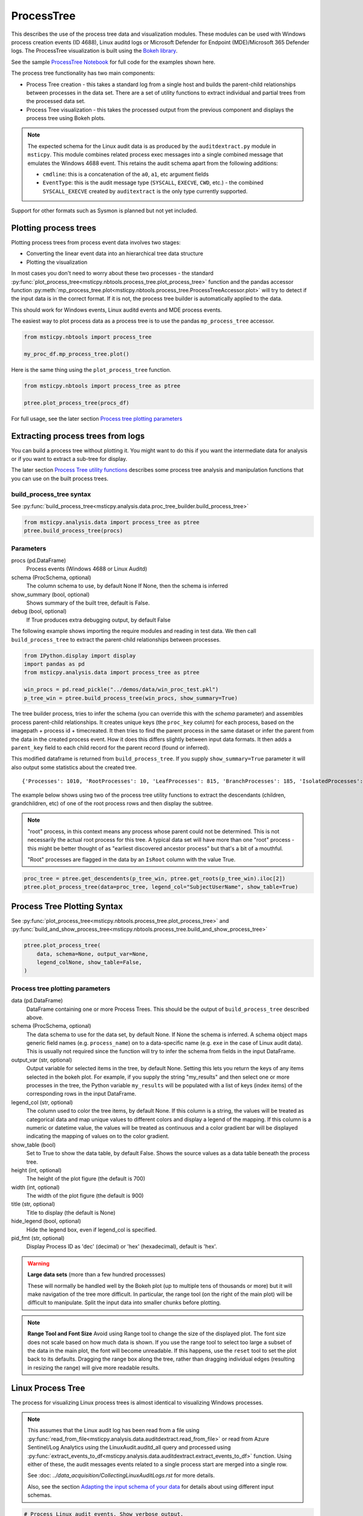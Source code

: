 ProcessTree
===========

This describes the use of the process tree data and
visualization modules. These modules can be used with Windows
process creation events (ID 4688), Linux auditd logs or Microsoft Defender
for Endpoint (MDE)/Microsoft 365 Defender logs. The
ProcessTree visualization is built
using the `Bokeh library <https://bokeh.pydata.org>`__.

See the sample
`ProcessTree Notebook <https://github.com/microsoft/msticpy/blob/master/docs/notebooks/ProcessTree.ipynb>`__
for full code for the examples shown here.


The process tree functionality has two main components:

-  Process Tree creation - this takes a standard log from a single
   host and builds the parent-child relationships between processes
   in the data set. There are a set of utility functions to extract
   individual and partial trees from the processed data set.
-  Process Tree visualization - this takes the processed output from
   the previous component and displays the process tree using Bokeh
   plots.

.. note:: The expected schema for the Linux audit data is as produced
      by the ``auditdextract.py`` module in ``msticpy``. This module
      combines related process exec messages into a single combined message
      that emulates the Windows 4688 event. This retains the audit schema
      apart from the following additions:

      -  ``cmdline``: this is a concatenation of the ``a0``, ``a1``, etc
         argument fields
      -  ``EventType``: this is the audit message type (``SYSCALL``,
         ``EXECVE``, ``CWD``, etc.) - the combined ``SYSCALL_EXECVE``
         created by ``auditextract`` is the only type currently supported.

Support for other formats such as Sysmon is planned but not yet included.

Plotting process trees
----------------------

Plotting process trees from process event data involves two stages:

- Converting the linear event data into an hierarchical tree data
  structure
- Plotting the visualization

In most cases you don't need to worry about these two processes - the
standard :py:func:`plot_process_tree<msticpy.nbtools.process_tree.plot_process_tree>`
function and the pandas accessor function
:py:meth:`mp_process_tree.plot<msticpy.nbtools.process_tree.ProcessTreeAccessor.plot>`
will try to detect if the input data is in the correct format. If it is
not, the process tree builder is automatically applied to the data.

This should work for Windows events, Linux auditd events and MDE process events.

The easiest way to plot process data as a process tree is to use the pandas
``mp_process_tree`` accessor.

.. code:: IPython

   from msticpy.nbtools import process_tree

   my_proc_df.mp_process_tree.plot()

.. figure:: _static/process_tree1.png
   :alt: Process tree plot
   :width: 5in
   :height: 5in

Here is the same thing using the ``plot_process_tree`` function.

.. code:: IPython

   from msticpy.nbtools import process_tree as ptree

   ptree.plot_process_tree(procs_df)

For full usage, see the later section `Process tree plotting parameters`_


Extracting process trees from logs
----------------------------------

You can build a process tree without plotting it.
You might want to do this if you want the intermediate data for
analysis or if you want to extract a sub-tree for display.

The later section `Process Tree utility functions`_ describes
some process tree analysis and manipulation functions that you can
use on the built process trees.

build_process_tree syntax
^^^^^^^^^^^^^^^^^^^^^^^^^
See :py:func:`build_process_tree<msticpy.analysis.data.proc_tree_builder.build_process_tree>`

.. code:: python

   from msticpy.analysis.data import process_tree as ptree
   ptree.build_process_tree(procs)

Parameters
^^^^^^^^^^

procs (pd.DataFrame)
    Process events (Windows 4688 or Linux Auditd)
schema (ProcSchema, optional)
    The column schema to use, by default None
    If None, then the schema is inferred
show_summary (bool, optional)
    Shows summary of the built tree, default is False.
debug (bool, optional)
    If True produces extra debugging output,
    by default False


The following example shows importing the require modules and reading in
test data.
We then call ``build_process_tree`` to extract the parent-child relationships
between processes.


.. container:: cell code

   .. code:: python

      from IPython.display import display
      import pandas as pd
      from msticpy.analysis.data import process_tree as ptree

      win_procs = pd.read_pickle("../demos/data/win_proc_test.pkl")
      p_tree_win = ptree.build_process_tree(win_procs, show_summary=True)


The tree builder process, tries to infer the schema (you can override this
with the *schema* parameter) and assembles process parent-child relationships.
It creates unique keys (the ``proc_key`` column) for each process, based on
the imagepath + process id + timecreated. It then tries to find the parent
process in the same dataset or infer the parent from the data in the created
process event. How it does this differs slightly between input data formats.
It then adds a ``parent_key`` field to each child record for the parent
record (found or inferred).

This modified dataframe is returned from ``build_process_tree``. If you
supply ``show_summary=True`` parameter it will also output some statistics
about the created tree.

.. container:: output stream stdout

   ::

      {'Processes': 1010, 'RootProcesses': 10, 'LeafProcesses': 815, 'BranchProcesses': 185, 'IsolatedProcesses': 0, 'LargestTreeDepth': 7}


The example below shows using two of the process tree utility functions
to extract the descendants (children, grandchildren, etc) of one of the
root process rows and then display the subtree.

.. note:: "root" process, in this context means any process whose parent
   could not be determined. This is not necessarily the actual root
   process for this tree. A typical data set will have more than one
   "root" process - this might be better thought of as "earliest discovered
   ancestor process" but that's a bit of a mouthful.

   "Root" processes are flagged in the data by an ``IsRoot`` column with the
   value True.

.. code:: ipython

   proc_tree = ptree.get_descendents(p_tree_win, ptree.get_roots(p_tree_win).iloc[2])
   ptree.plot_process_tree(data=proc_tree, legend_col="SubjectUserName", show_table=True)


.. figure:: _static/process_tree1.png
   :alt: Process tree plot
   :width: 5in
   :height: 5in


Process Tree Plotting Syntax
----------------------------

See
:py:func:`plot_process_tree<msticpy.nbtools.process_tree.plot_process_tree>`
and
:py:func:`build_and_show_process_tree<msticpy.nbtools.process_tree.build_and_show_process_tree>`

.. code:: python

   ptree.plot_process_tree(
       data, schema=None, output_var=None,
       legend_colNone, show_table=False,
   )

Process tree plotting parameters
^^^^^^^^^^^^^^^^^^^^^^^^^^^^^^^^

data (pd.DataFrame)
   DataFrame containing one or more Process Trees. This should be the
   output of ``build_process_tree`` described above.

schema (ProcSchema, optional)
   The data schema to use for the data set, by default None. If None
   the schema is inferred. A schema object maps generic field names
   (e.g. ``process_name``) on to a data-specific name (e.g. ``exe``
   in the case of Linux audit data). This is usually not required
   since the function will try to infer the schema from fields in the
   input DataFrame.

output_var (str, optional)
   Output variable for selected items in the tree, by default None.
   Setting this lets you return the keys of any items selected in the
   bokeh plot. For example, if you supply the string "my_results" and
   then select one or more processes in the tree, the Python variable
   ``my_results`` will be populated with a list of keys (index items)
   of the corresponding rows in the input DataFrame.

legend_col (str, optional)
   The column used to color the tree items, by default None. If this
   column is a string, the values will be treated as categorical data
   and map unique values to different colors and display a legend of
   the mapping. If this column is a numeric or datetime value, the
   values will be treated as continuous and a color gradient bar will
   be displayed indicating the mapping of values on to the color
   gradient.

show_table (bool)
   Set to True to show the data table, by default False. Shows the
   source values as a data table beneath the process tree.

height (int, optional)
   The height of the plot figure
   (the default is 700)

width (int, optional)
   The width of the plot figure (the default is 900)

title (str, optional)
   Title to display (the default is None)

hide_legend (bool, optional)
   Hide the legend box, even if legend_col is specified.

pid_fmt (str, optional)
   Display Process ID as 'dec' (decimal) or 'hex' (hexadecimal),
   default is 'hex'.


.. warning:: **Large data sets** (more than a few hundred processses)

   These will normally be handled well by the Bokeh plot (up to multiple
   tens of thousands or more) but it will make navigation of the tree
   more difficult. In particular, the range tool (on the right of the main
   plot) will be difficult to manipulate. Split the input data into
   smaller chunks before plotting.

.. note:: **Range Tool and Font Size**
   Avoid using Range tool to change the size of the displayed plot.
   The font size does not scale based on how much data is shown. If you
   use the range tool to select too large a subset of the data in the
   main plot, the font will become unreadable. If this happens, use the
   ``reset`` tool to set the plot back to its defaults. Dragging the
   range box along the tree, rather than dragging individual edges
   (resulting in resizing the range) will give more readable results.


Linux Process Tree
------------------
The process for visualizing Linux process trees is almost identical to
visualizing Windows processes.

.. note:: This assumes that the Linux audit log has been read from a
   file using
   :py:func:`read_from_file<msticpy.analysis.data.auditdextract.read_from_file>`
   or read from Azure Sentinel/Log Analytics using the
   LinuxAudit.auditd_all query and processed using
   :py:func:`extract_events_to_df<msticpy.analysis.data.auditdextract.extract_events_to_df>`
   function. Using either of these, the audit messages events related to a single
   process start are merged into a single row.

   See :doc: `../data_acquisition/CollectingLinuxAuditLogs.rst` for more details.

   Also, see the section `Adapting the input schema of your data`_ for details
   about using different input schemas.


.. container:: cell code

   .. code:: python

      # Process Linux audit events. Show verbose output.

      p_tree_lx = ptree.build_process_tree(linux_proc, show_progress=True, debug=True)

   .. container:: output stream stdout

      ::

         Original # procs 34345
         Merged # procs 34345
         Merged # procs - dropna 11868
         Unique merged_procs index in merge 34345
         These two should add up to top line
         Rows with dups 0
         Rows with no dups 34345
         0 + 34345 = 34345
         original: 34345 inferred_parents 849 combined 35194
         has parent time 20177
         effectivelogonId in subjectlogonId 35190
         parent_proc_lc in procs 34345
         ProcessId in ParentProcessId 21431
         Parent_key in proc_key 34345
         Parent_key not in proc_key 845
         Parent_key is NA 845
         {'Processes': 35190, 'RootProcesses': 845, 'LeafProcesses': 17664, 'BranchProcesses': 16681, 'IsolatedProcesses': 0, 'LargestTreeDepth': 10}

.. container:: cell code

   .. code:: python

      # Take one of the roots from the process set and get the full tree beneath it
      t_root = ptree.get_roots(p_tree_lx).iloc[7]
      full_tree = ptree.get_descendents(p_tree_lx, t_root)
      print("Full tree size:", len(full_tree))

   .. container:: output stream stdout

      ::

         Full tree size: 3032


.. container:: cell code

   .. code:: python

      ptree.plot_process_tree(data=full_tree[:1000], legend_col="cwd")

.. figure:: _static/process_tree2.png
   :alt: Process tree plot
   :width: 5in
   :height: 3in


Plotting Using a color gradient
-------------------------------

.. container:: cell code

   .. code:: python

      # Read in and process some data - this contains a Rarity column indicating
      # how common the process is in analyzed data set.
      proc_rarity = pd.read_pickle("../demos/data/procs_with_cluster.pkl")
      proc_rarity_tree = ptree.build_process_tree(proc_rarity, show_progress=True)

   .. container:: output stream stdout

      ::

         {'Processes': 22992, 'RootProcesses': 31, 'LeafProcesses': 15587, 'BranchProcesses': 7374, 'IsolatedProcesses': 0, 'LargestTreeDepth': 839}

.. container:: cell code

   .. code:: python

      # Get the root processes from the process tree data
      prar_roots = ptree.get_roots(proc_rarity_tree)

      # Find the tree with the highest Rarity Score and
      # calculate the AverageRarity for proceses in that tree.
      # NOTE: this code is only needed to help us choose likely trees to view
      # it is not needed for the plotting.
      tree_rarity = []
      for row_num, (ix, row) in enumerate(prar_roots.iterrows()):
          rarity_tree = ptree.get_descendents(proc_rarity_tree, row)
          tree_rarity.append({
              "Row": row_num,
              "RootProcess": prar_roots.loc[ix].NewProcessName,
              "TreeSize:": len(rarity_tree),
              "AverageRarity": rarity_tree["Rarity"].mean()
          })

      pd.DataFrame(tree_rarity).sort_values("AverageRarity", ascending=False)

   .. container:: output execute_result

      ::

             Row                                        RootProcess  TreeSize:
         27   27                    C:\Windows\System32\svchost.exe          4
         23   23                    C:\Windows\System32\svchost.exe          2
         22   22                       C:\Windows\System32\smss.exe         30
         20   20  C:\Windows\SoftwareDistribution\Download\Insta...          2
         9     9                       C:\Windows\System32\smss.exe          7
         7     7  C:\ProgramData\Microsoft\Windows Defender\plat...         46
         ....


.. container:: cell code

   .. code:: python

      # Plot the tree using the Rarity column as the legend_col parameter.
      svcs_tree = ptree.get_descendents(proc_rarity_tree, prar_roots.iloc[22])
      ptree.plot_process_tree(svcs_tree, legend_col="Rarity", show_table=True)

.. figure:: _static/process_tree3.png
   :alt: Process tree plot
   :width: 5in
   :height: 4in



Process Tree utility Functions
------------------------------


The :py:mod:`process_tree_utils<msticpy.analysis.data.process_tree_utils>`
module has a number of functions that may
be useful in extracting or manipulating process trees or tree
relationships.

These typically take a ``procs`` parameter - the DataFrame containing
the process trees.
Processes that perform navigation relative to another process (get_parent,
get_children, etc.) also take a ``source`` parameter - the process that is
the origin of the navigation.

Some functions also have an ``include_source`` parameter, e.g. get_children.
This controls whether the function will include the source process in the results.

Functions:

-  :py:func:`build_process_key<msticpy.analysis.data.process_tree_utils.build_process_key>`
-  :py:func:`build_process_tree<msticpy.analysis.data.process_tree_utils.build_process_tree>`
-  :py:func:`get_ancestors<msticpy.analysis.data.process_tree_utils.get_ancestors>`
-  :py:func:`get_children<msticpy.analysis.data.process_tree_utils.get_children>`
-  :py:func:`get_descendents<msticpy.analysis.data.process_tree_utils.get_descendents>`
-  :py:func:`get_parent<msticpy.analysis.data.process_tree_utils.get_parent>`
-  :py:func:`get_process<msticpy.analysis.data.process_tree_utils.get_process>`
-  :py:func:`get_process_key<msticpy.analysis.data.process_tree_utils.get_process_key>`
-  :py:func:`get_root<msticpy.analysis.data.process_tree_utils.get_root>`
-  :py:func:`get_root_tree<msticpy.analysis.data.process_tree_utils.get_root_tree>`
-  :py:func:`get_roots<msticpy.analysis.data.process_tree_utils.get_roots>`
-  :py:func:`get_siblings<msticpy.analysis.data.process_tree_utils.get_siblings>`
-  :py:func:`get_summary_info<msticpy.analysis.data.process_tree_utils.get_summary_info>`
-  :py:func:`get_tree_depth<msticpy.analysis.data.process_tree_utils.get_tree_depth>`
-  :py:func:`infer_schema<msticpy.analysis.data.process_tree_utils.infer_schema>`


:py:func:`~msticpy.analysis.data.process_tree_utils.get_summary_info`
^^^^^^^^^^^^^^^^^^^^^^^^^^^^^^^^^^^^^^^^^^^^^^^^^^^^^^^^^^^^^^^^^^^^^

Get summary information.

.. container:: cell code

   .. code:: python

      ptree.get_summary_info(p_tree_win)

   .. container:: output execute_result

      ::

         {'Processes': 1010,
          'RootProcesses': 10,
          'LeafProcesses': 815,
          'BranchProcesses': 185,
          'IsolatedProcesses': 0,
          'LargestTreeDepth': 7}

:py:func:`~msticpy.analysis.data.process_tree_utils.get_roots`
^^^^^^^^^^^^^^^^^^^^^^^^^^^^^^^^^^^^^^^^^^^^^^^^^^^^^^^^^^^^^^

Get roots of all trees in the data set.

.. container:: cell code

   .. code:: python

      # Get roots of all trees in the set
      ptree.get_roots(p_tree_win).head()

:py:func:`~msticpy.analysis.data.process_tree_utils.get_descendents`
^^^^^^^^^^^^^^^^^^^^^^^^^^^^^^^^^^^^^^^^^^^^^^^^^^^^^^^^^^^^^^^^^^^^

Get the full tree beneath a process.

get_descendents takes an ``include_source`` parameter. Setting this to
True returns the source process with the result set.

.. container:: cell code

   .. code:: python

      # Take one of those roots and get the full tree beneath it
      t_root = ptree.get_roots(p_tree_win).loc["c:\windowsazure\guestagent_2.7.41491.901_2019-01-14_202614\waappagent.exe0x19941970-01-01 00:00:00.000000"]
      full_tree = ptree.get_descendents(p_tree_win, t_root)
      full_tree.head()

:py:func:`~msticpy.analysis.data.process_tree_utils.get_children`
^^^^^^^^^^^^^^^^^^^^^^^^^^^^^^^^^^^^^^^^^^^^^^^^^^^^^^^^^^^^^^^^^

Get the immediate children of a process

get_children takes an ``include_source`` parameter. Setting this to
True returns the source process with the result set.

.. container:: cell code

   .. code:: python

      # Just get the immediate children of the root process
      children = ptree.get_children(p_tree_win, t_root)
      children.head()


:py:func:`~msticpy.analysis.data.process_tree_utils.get_tree_depth`
^^^^^^^^^^^^^^^^^^^^^^^^^^^^^^^^^^^^^^^^^^^^^^^^^^^^^^^^^^^^^^^^^^^

Get the depth of a tree.

.. container:: cell code

   .. code:: python

      # Get the depth of the full tree
      depth = ptree.get_tree_depth(full_tree)
      print(f"depth of tree is {depth}")

   .. container:: output stream stdout

      ::

         depth of tree is 4

:py:func:`~msticpy.analysis.data.process_tree_utils.get_parent`
^^^^^^^^^^^^^^^^^^^^^^^^^^^^^^^^^^^^^^^^^^^^^^^^^^^^^^^^^^^^^^^

:py:func:`~msticpy.analysis.data.process_tree_utils.get_ancestors`
^^^^^^^^^^^^^^^^^^^^^^^^^^^^^^^^^^^^^^^^^^^^^^^^^^^^^^^^^^^^^^^^^^


Get the parent process or all ancestors.

get_ancestors takes an ``include_source`` parameter. Setting this to
True returns the source process with the result set.

.. container:: cell code

   .. code:: python

      # Get Ancestors
      # Get a child process that's at the bottom of the tree
      btm_descnt = full_tree[full_tree["path"].str.count("/") == depth - 1].iloc[0]

      print("parent")
      display(ptree.get_parent(p_tree_win, btm_descnt)[:20])
      print("ancestors")
      ptree.get_ancestors(p_tree_win, btm_descnt).head()

   .. container:: output stream stdout

      ::

         parent


         TenantId                           52b1ab41-869e-4138-9e40-2a4457f09bf0
         Account                                      WORKGROUP\MSTICAlertsWin1$
         EventID                                                            4688
         TimeGenerated                                2019-02-09 23:20:15.547000
         Computer                                                MSTICAlertsWin1
         SubjectUserSid                                                 S-1-5-18
         SubjectUserName                                        MSTICAlertsWin1$
         SubjectDomainName                                             WORKGROUP
         SubjectLogonId                                                    0x3e7
         NewProcessId                                                      0xccc
         NewProcessName                              C:\Windows\System32\cmd.exe
         TokenElevationType                                               %%1936
         ProcessId                                                        0x123c
         CommandLine                                                       "cmd"
         ParentProcessName     C:\WindowsAzure\GuestAgent_2.7.41491.901_2019-...
         TargetLogonId                                                       0x0
         SourceComputerId                   263a788b-6526-4cdc-8ed9-d79402fe4aa0
         TimeCreatedUtc                               2019-02-09 23:20:15.547000
         EffectiveLogonId                                                  0x3e7
         new_process_lc                              c:\windows\system32\cmd.exe
         Name: c:\windows\system32\cmd.exe0xccc2019-02-09 23:20:15.547000, dtype: object

   .. container:: output stream stdout

      ::

         ancestors

                                                                                         TenantId  \
         proc_key
         c:\windowsazure\guestagent_2.7.41491.901_2019-0...  52b1ab41-869e-4138-9e40-2a4457f09bf0
         c:\windowsazure\guestagent_2.7.41491.901_2019-0...  52b1ab41-869e-4138-9e40-2a4457f09bf0
         c:\windows\system32\cmd.exe0xccc2019-02-09 23:2...  52b1ab41-869e-4138-9e40-2a4457f09bf0
         c:\windows\system32\conhost.exe0x14ec2019-02-09...  52b1ab41-869e-4138-9e40-2a4457f09bf0

         ....

         [4 rows x 35 columns]

:py:func:`~msticpy.analysis.data.process_tree_utils.get_process`
^^^^^^^^^^^^^^^^^^^^^^^^^^^^^^^^^^^^^^^^^^^^^^^^^^^^^^^^^^^^^^^^

get_process retrieves a process record by its key. The process returned
is a single row - a pandas Series.

.. container:: cell code

   .. code:: python

      proc_key = btm_descnt.name
      print(proc_key)
      ptree.get_process(p_tree_win, proc_key)

   .. container:: output stream stdout

      ::

         c:\windows\system32\conhost.exe0x14ec2019-02-09 23:20:15.560000

   .. code:: python

      process2 = full_tree[full_tree["path"].str.count("/") == depth - 1].iloc[-1]
      ptree.build_process_key(process2)

   .. container:: output execute_result

      ::

         'c:\\windows\\system32\\conhost.exe0x15842019-02-10 15:24:56.050000'

:py:func:`~msticpy.analysis.data.process_tree_utils.get_siblings`
^^^^^^^^^^^^^^^^^^^^^^^^^^^^^^^^^^^^^^^^^^^^^^^^^^^^^^^^^^^^^^^^^

Get the siblings of a process.

get_siblings takes an ``include_source`` parameter. Setting this to
True returns the source process with the result set.

.. container:: cell code

   .. code:: python

      src_proc = ptree.get_children(p_tree_win, t_root, include_source=False).iloc[0]
      ptree.get_siblings(p_tree_win, src_proc, include_source=True).head()

   .. container:: output execute_result

      ::

                                                                                         TenantId  \
         proc_key
         c:\windowsazure\guestagent_2.7.41491.901_2019-0...  52b1ab41-869e-4138-9e40-2a4457f09bf0
         c:\windowsazure\guestagent_2.7.41491.901_2019-0...  52b1ab41-869e-4138-9e40-2a4457f09bf0
         c:\windowsazure\secagent\wasecagentprov.exe0xda...  52b1ab41-869e-4138-9e40-2a4457f09bf0
         ...

         [5 rows x 35 columns]


Create a network from a Tree using Networkx
-------------------------------------------

.. container:: cell code

   .. code:: python

      import networkx as nx
      import matplotlib.pyplot as plt
      p_graph = nx.DiGraph()

      p_graph = nx.from_pandas_edgelist(
          df=full_tree.reset_index(),
          source="parent_key",
          target="proc_key",
          edge_attr=["TimeGenerated", "NewProcessName", "NewProcessId"],
          create_using=nx.DiGraph,
      )

      plt.gcf().set_size_inches((20,20))
      pos = nx.circular_layout(p_graph)
      nx.draw_networkx(p_graph, pos=pos, with_labels=False, node_size=50, fig_size=(10,10))
      # Get the root binary name to plot labels (change the split param for Linux)
      labels = full_tree.apply(lambda x: x.NewProcessName.split("\\")[-1], axis=1).to_dict()
      nx.draw_networkx_labels(p_graph, pos, labels=labels, font_size=10, font_color='k', font_family='sans-serif', font_weight='normal', alpha=1.0)
      plt.show()


.. figure:: _static/process_tree4.png
   :alt: Networkx plot of process tree
   :width: 4in
   :height: 4in


Adapting the input schema of your data
--------------------------------------

The process tree builder uses generic names to map common event
properties such as process name and process ID between different
input schemas.

The built-in schemas for Windows 4688, Linux Auditd and Microsoft Defender
are shown below.

===================  =====================  =====================  ===========================
Generic name         Win 4688 schema        Linux auditd schema    MDE schema
===================  =====================  =====================  ===========================
time_stamp           TimeGenerated          TimeGenerated          CreatedProcessCreationTime
process_name         NewProcessName         exe                    CreatedProcessName
process_id           NewProcessId           pid                    CreatedProcessId
parent_name          ParentProcessName      *(not used)*           ParentProcessName
parent_id            ProcessId              ppid                   CreatedProcessParentId
logon_id             SubjectLogonId         ses                    InitiatingProcessLogonId
target_logon_id      TargetLogonId          *(not used)*           LogonId
cmd_line             CommandLine            cmdline                CreatedProcessCommandLine
user_name            SubjectUserName        acct                   CreatedProcessAccountName
user_id              SubjectUserSid         uid                    CreatedProcessAccountSid
host_name_column     Computer               Computer               ComputerDnsName
event_id_column      EventID                EventType              *(not used)*
===================  =====================  =====================  ===========================


If your schema differs from, but is similar to one of the built-in
schema mappings you can adapt one of these or supply a custom schema
when you build and display the process tree.

There are also two schema properties that you might need to
add to the schema.

===================  =====================  =====================  =====================
Mapping property     Win 4688 schema        Linux auditd schema    MDE schema
===================  =====================  =====================  =====================
path_separator       ``\\``                 ``/``                  ``\\``
event_id_identifier  4688*                  SYSCALL_EXECVE         *(not used)*
===================  =====================  =====================  =====================

\*The event_id_identifier for Windows 4688 schema must be an integer.

The path_separator value is used to extract the process file name (minus
the path) in the process tree view.

The ``event_id_column`` and ``event_id_identifier`` work together and are useful if your
input data contains mixed event types. Using these together will tell
the process tree builder to filter on events where event_id_column == event_id_identifier.
E.g. ``data[data["EventID"] == 4688]``

The example below
shows how to adapt an existing Linux schema for different column
names in the source schema.

.. code:: ipython

   from msticpy.analysis.data.proc_tree_builder import LX_EVENT_SCH
   # also WIN_EVENT_SCH and MDE_EVENT_SCH are available
   from copy import copy
   cust_lx_schema = copy(LX_EVENT_SCH)

   cust_lx_schema.time_stamp = "TimeStamp"
   cust_lx_schema.host_name_column = "host"
   # Note these are used to filter events if you have a data
   # set that contains mixed event types.
   cust_lx_schema.event_id_column = None
   cust_lx_schema.event_id_identifier = None

   # now supply the schema as the schema parameter
   ptree.build_process_tree(auditd_df, schema=cust_lx_schema)

You can also supply a schema as a Python ``dict``, with the keys
being the generic internal name and the values, the names of the columns
in the input data. Both keys and values are strings except where
otherwise indicated above.

The ``time_stamp`` column **must** be a pandas Timestamp (Python datetime)
type. If your data is in another format (e.g. Unix timestamp or date string)
you should
convert this before trying to use the process tree tools. The example
below shows extracting the timestamp from the auditd ``mssg_id`` field.


.. code:: ipython

   linux_proc["ts"] = pd.to_numeric(linux_proc["mssg_id"].apply(lambda x: x.split(":")[0]))
   # the "ts" column is now a fixed-point number
   # Convert to a pandas timestamp.
   linux_proc["time_stamp"] = pd.to_datetime(linux_proc.ts, utc=True)

   # set the converted column as your time_stamp column.
   cust_lx_schema.time_stamp = "time_stamp"